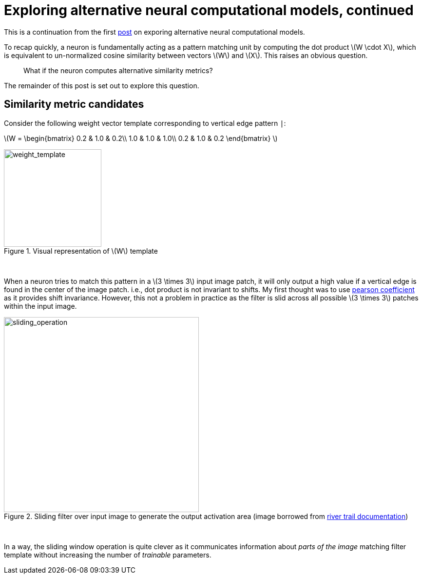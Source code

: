 = Exploring alternative neural computational models, continued
:hp-tags: deep learning

This is a continuation from the first link:https://raghakot.github.io/2017/01/03/Exploring-alternative-neural-computational-models.html[post] on exporing alternative neural computational models.

To recap quickly, a neuron is fundamentally acting as a pattern matching unit by computing the dot product \(W \cdot X\), which is equivalent to un-normalized cosine similarity between vectors \(W\) and \(X\). This raises an obvious question.

> What if the neuron computes alternative similarity metrics?

The remainder of this post is set out to explore this question.

== Similarity metric candidates

Consider the following weight vector template corresponding to vertical edge pattern `|`:

\(W = \begin{bmatrix}
0.2 & 1.0 & 0.2\\ 
1.0 & 1.0 & 1.0\\
0.2 & 1.0 & 0.2 
\end{bmatrix} \)

[.text-center]
.Visual representation of \(W\) template
image::alt_metrics/w_template.jpg[weight_template, 200]
{empty} +

When a neuron tries to match this pattern in a \(3 \times 3\) input image patch, it will only output a high value if a vertical edge is found in the center of the image patch. i.e., dot product is not invariant to shifts. My first thought was to use link:https://en.wikipedia.org/wiki/Pearson_product-moment_correlation_coefficient[pearson coefficient] as it provides shift invariance. However, this not a problem in practice as the filter is slid across all possible \(3 \times 3\) patches within the input image.

[.text-center]
.Sliding filter over input image to generate the output activation area (image borrowed from link:http://intellabs.github.io/RiverTrail/tutorial/[river trail documentation])
image::alt_metrics/sliding_operation.png[sliding_operation, 400]
{empty} +

In a way, the sliding window operation is quite clever as it communicates information about _parts of the image_ matching filter template without increasing the number of _trainable_ parameters.


